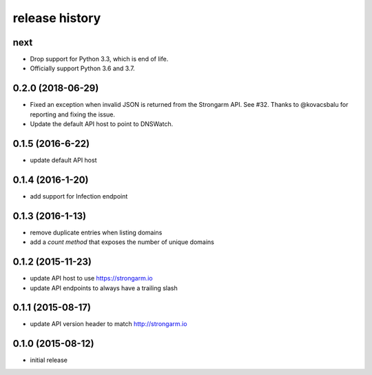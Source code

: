 .. :changelog:

release history
---------------

next
++++

* Drop support for Python 3.3, which is end of life.
* Officially support Python 3.6 and 3.7.

0.2.0 (2018-06-29)
++++++++++++++++++

* Fixed an exception when invalid JSON is returned from the Strongarm API. See
  #32. Thanks to @kovacsbalu for reporting and fixing the issue.
* Update the default API host to point to DNSWatch.

0.1.5 (2016-6-22)
+++++++++++++++++

* update default API host

0.1.4 (2016-1-20)
+++++++++++++++++

* add support for Infection endpoint

0.1.3 (2016-1-13)
+++++++++++++++++

* remove duplicate entries when listing domains
* add a `count method` that exposes the number of unique domains

0.1.2 (2015-11-23)
++++++++++++++++++

* update API host to use https://strongarm.io
* update API endpoints to always have a trailing slash

0.1.1 (2015-08-17)
++++++++++++++++++

* update API version header to match http://strongarm.io

0.1.0 (2015-08-12)
++++++++++++++++++

* initial release
